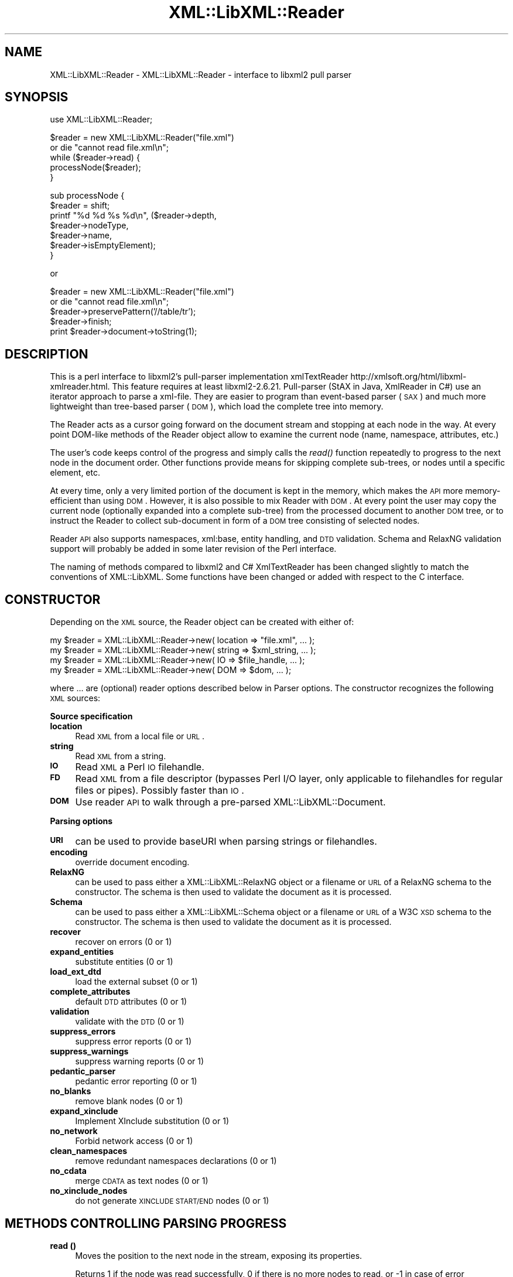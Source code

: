 .\" Automatically generated by Pod::Man v1.37, Pod::Parser v1.14
.\"
.\" Standard preamble:
.\" ========================================================================
.de Sh \" Subsection heading
.br
.if t .Sp
.ne 5
.PP
\fB\\$1\fR
.PP
..
.de Sp \" Vertical space (when we can't use .PP)
.if t .sp .5v
.if n .sp
..
.de Vb \" Begin verbatim text
.ft CW
.nf
.ne \\$1
..
.de Ve \" End verbatim text
.ft R
.fi
..
.\" Set up some character translations and predefined strings.  \*(-- will
.\" give an unbreakable dash, \*(PI will give pi, \*(L" will give a left
.\" double quote, and \*(R" will give a right double quote.  | will give a
.\" real vertical bar.  \*(C+ will give a nicer C++.  Capital omega is used to
.\" do unbreakable dashes and therefore won't be available.  \*(C` and \*(C'
.\" expand to `' in nroff, nothing in troff, for use with C<>.
.tr \(*W-|\(bv\*(Tr
.ds C+ C\v'-.1v'\h'-1p'\s-2+\h'-1p'+\s0\v'.1v'\h'-1p'
.ie n \{\
.    ds -- \(*W-
.    ds PI pi
.    if (\n(.H=4u)&(1m=24u) .ds -- \(*W\h'-12u'\(*W\h'-12u'-\" diablo 10 pitch
.    if (\n(.H=4u)&(1m=20u) .ds -- \(*W\h'-12u'\(*W\h'-8u'-\"  diablo 12 pitch
.    ds L" ""
.    ds R" ""
.    ds C` ""
.    ds C' ""
'br\}
.el\{\
.    ds -- \|\(em\|
.    ds PI \(*p
.    ds L" ``
.    ds R" ''
'br\}
.\"
.\" If the F register is turned on, we'll generate index entries on stderr for
.\" titles (.TH), headers (.SH), subsections (.Sh), items (.Ip), and index
.\" entries marked with X<> in POD.  Of course, you'll have to process the
.\" output yourself in some meaningful fashion.
.if \nF \{\
.    de IX
.    tm Index:\\$1\t\\n%\t"\\$2"
..
.    nr % 0
.    rr F
.\}
.\"
.\" For nroff, turn off justification.  Always turn off hyphenation; it makes
.\" way too many mistakes in technical documents.
.hy 0
.if n .na
.\"
.\" Accent mark definitions (@(#)ms.acc 1.5 88/02/08 SMI; from UCB 4.2).
.\" Fear.  Run.  Save yourself.  No user-serviceable parts.
.    \" fudge factors for nroff and troff
.if n \{\
.    ds #H 0
.    ds #V .8m
.    ds #F .3m
.    ds #[ \f1
.    ds #] \fP
.\}
.if t \{\
.    ds #H ((1u-(\\\\n(.fu%2u))*.13m)
.    ds #V .6m
.    ds #F 0
.    ds #[ \&
.    ds #] \&
.\}
.    \" simple accents for nroff and troff
.if n \{\
.    ds ' \&
.    ds ` \&
.    ds ^ \&
.    ds , \&
.    ds ~ ~
.    ds /
.\}
.if t \{\
.    ds ' \\k:\h'-(\\n(.wu*8/10-\*(#H)'\'\h"|\\n:u"
.    ds ` \\k:\h'-(\\n(.wu*8/10-\*(#H)'\`\h'|\\n:u'
.    ds ^ \\k:\h'-(\\n(.wu*10/11-\*(#H)'^\h'|\\n:u'
.    ds , \\k:\h'-(\\n(.wu*8/10)',\h'|\\n:u'
.    ds ~ \\k:\h'-(\\n(.wu-\*(#H-.1m)'~\h'|\\n:u'
.    ds / \\k:\h'-(\\n(.wu*8/10-\*(#H)'\z\(sl\h'|\\n:u'
.\}
.    \" troff and (daisy-wheel) nroff accents
.ds : \\k:\h'-(\\n(.wu*8/10-\*(#H+.1m+\*(#F)'\v'-\*(#V'\z.\h'.2m+\*(#F'.\h'|\\n:u'\v'\*(#V'
.ds 8 \h'\*(#H'\(*b\h'-\*(#H'
.ds o \\k:\h'-(\\n(.wu+\w'\(de'u-\*(#H)/2u'\v'-.3n'\*(#[\z\(de\v'.3n'\h'|\\n:u'\*(#]
.ds d- \h'\*(#H'\(pd\h'-\w'~'u'\v'-.25m'\f2\(hy\fP\v'.25m'\h'-\*(#H'
.ds D- D\\k:\h'-\w'D'u'\v'-.11m'\z\(hy\v'.11m'\h'|\\n:u'
.ds th \*(#[\v'.3m'\s+1I\s-1\v'-.3m'\h'-(\w'I'u*2/3)'\s-1o\s+1\*(#]
.ds Th \*(#[\s+2I\s-2\h'-\w'I'u*3/5'\v'-.3m'o\v'.3m'\*(#]
.ds ae a\h'-(\w'a'u*4/10)'e
.ds Ae A\h'-(\w'A'u*4/10)'E
.    \" corrections for vroff
.if v .ds ~ \\k:\h'-(\\n(.wu*9/10-\*(#H)'\s-2\u~\d\s+2\h'|\\n:u'
.if v .ds ^ \\k:\h'-(\\n(.wu*10/11-\*(#H)'\v'-.4m'^\v'.4m'\h'|\\n:u'
.    \" for low resolution devices (crt and lpr)
.if \n(.H>23 .if \n(.V>19 \
\{\
.    ds : e
.    ds 8 ss
.    ds o a
.    ds d- d\h'-1'\(ga
.    ds D- D\h'-1'\(hy
.    ds th \o'bp'
.    ds Th \o'LP'
.    ds ae ae
.    ds Ae AE
.\}
.rm #[ #] #H #V #F C
.\" ========================================================================
.\"
.IX Title "XML::LibXML::Reader 3"
.TH XML::LibXML::Reader 3 "2007-04-16" "perl v5.8.5" "User Contributed Perl Documentation"
.SH "NAME"
XML::LibXML::Reader \- XML::LibXML::Reader \- interface to libxml2 pull parser
.SH "SYNOPSIS"
.IX Header "SYNOPSIS"
.Vb 1
\&  use XML::LibXML::Reader;
.Ve
.PP
.Vb 5
\&  $reader = new XML::LibXML::Reader("file.xml")
\&         or die "cannot read file.xml\en";
\&  while ($reader->read) {
\&    processNode($reader);
\&  }
.Ve
.PP
.Vb 7
\&  sub processNode {
\&      $reader = shift;
\&      printf "%d %d %s %d\en", ($reader->depth,
\&                               $reader->nodeType,
\&                               $reader->name,
\&                               $reader->isEmptyElement);
\&  }
.Ve
.PP
or
.PP
.Vb 5
\&    $reader = new XML::LibXML::Reader("file.xml")
\&         or die "cannot read file.xml\en";
\&    $reader->preservePattern('//table/tr');
\&    $reader->finish;
\&    print $reader->document->toString(1);
.Ve
.SH "DESCRIPTION"
.IX Header "DESCRIPTION"
This is a perl interface to libxml2's pull-parser implementation xmlTextReader
http://xmlsoft.org/html/libxml\-xmlreader.html. This feature requires at least
libxml2\-2.6.21. Pull-parser (StAX in Java, XmlReader in C#) use an iterator
approach to parse a xml\-file. They are easier to program than event-based
parser (\s-1SAX\s0) and much more lightweight than tree-based parser (\s-1DOM\s0), which load
the complete tree into memory.
.PP
The Reader acts as a cursor going forward on the document stream and stopping
at each node in the way. At every point DOM-like methods of the Reader object
allow to examine the current node (name, namespace, attributes, etc.)
.PP
The user's code keeps control of the progress and simply calls the \fIread()\fR
function repeatedly to progress to the next node in the document order. Other
functions provide means for skipping complete sub\-trees, or nodes until a
specific element, etc.
.PP
At every time, only a very limited portion of the document is kept in the
memory, which makes the \s-1API\s0 more memory-efficient than using \s-1DOM\s0. However, it
is also possible to mix Reader with \s-1DOM\s0. At every point the user may copy the
current node (optionally expanded into a complete sub\-tree) from the processed
document to another \s-1DOM\s0 tree, or to instruct the Reader to collect sub-document
in form of a \s-1DOM\s0 tree consisting of selected nodes.
.PP
Reader \s-1API\s0 also supports namespaces, xml:base, entity handling, and \s-1DTD\s0
validation. Schema and RelaxNG validation support will probably be added in
some later revision of the Perl interface.
.PP
The naming of methods compared to libxml2 and C# XmlTextReader has been changed
slightly to match the conventions of XML::LibXML. Some functions have been
changed or added with respect to the C interface.
.SH "CONSTRUCTOR"
.IX Header "CONSTRUCTOR"
Depending on the \s-1XML\s0 source, the Reader object can be created with either of:
.PP
.Vb 4
\&    my $reader = XML::LibXML::Reader->new( location => "file.xml", ... );
\&    my $reader = XML::LibXML::Reader->new( string => $xml_string, ... );
\&    my $reader = XML::LibXML::Reader->new( IO => $file_handle, ... );
\&    my $reader = XML::LibXML::Reader->new( DOM => $dom, ... );
.Ve
.PP
where ... are (optional) reader options described below in Parser options. The
constructor recognizes the following \s-1XML\s0 sources:
.Sh "Source specification"
.IX Subsection "Source specification"
.IP "\fBlocation\fR" 4
.IX Item "location"
Read \s-1XML\s0 from a local file or \s-1URL\s0.
.IP "\fBstring\fR" 4
.IX Item "string"
Read \s-1XML\s0 from a string.
.IP "\fB\s-1IO\s0\fR" 4
.IX Item "IO"
Read \s-1XML\s0 a Perl \s-1IO\s0 filehandle.
.IP "\fB\s-1FD\s0\fR" 4
.IX Item "FD"
Read \s-1XML\s0 from a file descriptor (bypasses Perl I/O layer, only applicable to
filehandles for regular files or pipes). Possibly faster than \s-1IO\s0.
.IP "\fB\s-1DOM\s0\fR" 4
.IX Item "DOM"
Use reader \s-1API\s0 to walk through a pre-parsed XML::LibXML::Document.
.Sh "Parsing options"
.IX Subsection "Parsing options"
.IP "\fB\s-1URI\s0\fR" 4
.IX Item "URI"
can be used to provide baseURI when parsing strings or filehandles.
.IP "\fBencoding\fR" 4
.IX Item "encoding"
override document encoding.
.IP "\fBRelaxNG\fR" 4
.IX Item "RelaxNG"
can be used to pass either a XML::LibXML::RelaxNG object or a filename or \s-1URL\s0
of a RelaxNG schema to the constructor. The schema is then used to validate the
document as it is processed.
.IP "\fBSchema\fR" 4
.IX Item "Schema"
can be used to pass either a XML::LibXML::Schema object or a filename or \s-1URL\s0 of
a W3C \s-1XSD\s0 schema to the constructor. The schema is then used to validate the
document as it is processed.
.IP "\fBrecover\fR" 4
.IX Item "recover"
recover on errors (0 or 1)
.IP "\fBexpand_entities\fR" 4
.IX Item "expand_entities"
substitute entities (0 or 1)
.IP "\fBload_ext_dtd\fR" 4
.IX Item "load_ext_dtd"
load the external subset (0 or 1)
.IP "\fBcomplete_attributes\fR" 4
.IX Item "complete_attributes"
default \s-1DTD\s0 attributes (0 or 1)
.IP "\fBvalidation\fR" 4
.IX Item "validation"
validate with the \s-1DTD\s0 (0 or 1)
.IP "\fBsuppress_errors\fR" 4
.IX Item "suppress_errors"
suppress error reports (0 or 1)
.IP "\fBsuppress_warnings\fR" 4
.IX Item "suppress_warnings"
suppress warning reports (0 or 1)
.IP "\fBpedantic_parser\fR" 4
.IX Item "pedantic_parser"
pedantic error reporting (0 or 1)
.IP "\fBno_blanks\fR" 4
.IX Item "no_blanks"
remove blank nodes (0 or 1)
.IP "\fBexpand_xinclude\fR" 4
.IX Item "expand_xinclude"
Implement XInclude substitution (0 or 1)
.IP "\fBno_network\fR" 4
.IX Item "no_network"
Forbid network access (0 or 1)
.IP "\fBclean_namespaces\fR" 4
.IX Item "clean_namespaces"
remove redundant namespaces declarations (0 or 1)
.IP "\fBno_cdata\fR" 4
.IX Item "no_cdata"
merge \s-1CDATA\s0 as text nodes (0 or 1)
.IP "\fBno_xinclude_nodes\fR" 4
.IX Item "no_xinclude_nodes"
do not generate \s-1XINCLUDE\s0 \s-1START/END\s0 nodes (0 or 1)
.SH "METHODS CONTROLLING PARSING PROGRESS"
.IX Header "METHODS CONTROLLING PARSING PROGRESS"
.IP "\fBread ()\fR" 4
.IX Item "read ()"
Moves the position to the next node in the stream, exposing its properties.
.Sp
Returns 1 if the node was read successfully, 0 if there is no more nodes to
read, or \-1 in case of error
.IP "\fBreadAttributeValue ()\fR" 4
.IX Item "readAttributeValue ()"
Parses an attribute value into one or more Text and EntityReference nodes.
.Sp
Returns 1 in case of success, 0 if the reader was not positioned on an
attribute node or all the attribute values have been read, or \-1 in case of
error.
.IP "\fBreadState ()\fR" 4
.IX Item "readState ()"
Gets the read state of the reader. Returns the state value, or \-1 in case of
error. The module exports constants for the Reader states, see \s-1STATES\s0 below.
.IP "\fBdepth ()\fR" 4
.IX Item "depth ()"
The depth of the node in the tree, starts at 0 for the root node.
.IP "\fBnext ()\fR" 4
.IX Item "next ()"
Skip to the node following the current one in the document order while avoiding
the sub-tree if any. Returns 1 if the node was read successfully, 0 if there is
no more nodes to read, or \-1 in case of error.
.IP "\fBnextElement (localname?,nsURI?)\fR" 4
.IX Item "nextElement (localname?,nsURI?)"
Skip nodes following the current one in the document order until a specific
element is reached. The element's name must be equal to a given localname if
defined, and its namespace must equal to a given nsURI if defined. Either of
the arguments can be undefined (or omitted, in case of the latter or both).
.Sp
Returns 1 if the element was found, 0 if there is no more nodes to read, or \-1
in case of error.
.IP "\fBskipSiblings ()\fR" 4
.IX Item "skipSiblings ()"
Skip all nodes on the same or lower level until the first node on a higher
level is reached. In particular, if the current node occurs in an element, the
reader stops at the end tag of the parent element, otherwise it stops at a node
immediately following the parent node.
.Sp
Returns 1 if successful, 0 if end of the document is reached, or \-1 in case of
error.
.IP "\fBnextSibling ()\fR" 4
.IX Item "nextSibling ()"
It skips to the node following the current one in the document order while
avoiding the sub-tree if any.
.Sp
Returns 1 if the node was read successfully, 0 if there is no more nodes to
read, or \-1 in case of error
.IP "\fBnextSiblingElement (name?,nsURI?)\fR" 4
.IX Item "nextSiblingElement (name?,nsURI?)"
Like nextElement but only processes sibling elements of the current node
(moving forward using nextSibling () rather than read (), internally).
.Sp
Returns 1 if the element was found, 0 if there is no more sibling nodes, or \-1
in case of error.
.IP "\fBfinish ()\fR" 4
.IX Item "finish ()"
Skip all remaining nodes in the document, reaching end of the document.
.Sp
Returns 1 if successful, 0 in case of error.
.IP "\fBclose ()\fR" 4
.IX Item "close ()"
This method releases any resources allocated by the current instance and closes
any underlying input. It returns 0 on failure and 1 on success. This method is
automatically called by the destructor when the reader is forgotten, therefore
you do not have to call it directly.
.SH "METHODS EXTRACTING INFORMATION"
.IX Header "METHODS EXTRACTING INFORMATION"
.IP "\fBname ()\fR" 4
.IX Item "name ()"
Returns the qualified name of the current node, equal to (Prefix:)LocalName.
.IP "\fBnodeType ()\fR" 4
.IX Item "nodeType ()"
Returns the type of the current node. See \s-1NODE\s0 \s-1TYPES\s0 below.
.IP "\fBlocalName ()\fR" 4
.IX Item "localName ()"
Returns the local name of the node.
.IP "\fBprefix ()\fR" 4
.IX Item "prefix ()"
Returns the prefix of the namespace associated with the node.
.IP "\fBnamespaceURI ()\fR" 4
.IX Item "namespaceURI ()"
Returns the \s-1URI\s0 defining the namespace associated with the node.
.IP "\fBisEmptyElement ()\fR" 4
.IX Item "isEmptyElement ()"
Check if the current node is empty, this is a bit bizarre in the sense that
<a/> will be considered empty while <a></a> will not.
.IP "\fBhasValue ()\fR" 4
.IX Item "hasValue ()"
Returns true if the node can have a text value.
.IP "\fBvalue ()\fR" 4
.IX Item "value ()"
Provides the text value of the node if present or undef if not available.
.IP "\fBreadInnerXml ()\fR" 4
.IX Item "readInnerXml ()"
Reads the contents of the current node, including child nodes and markup.
Returns a string containing the \s-1XML\s0 of the node's content, or undef if the
current node is neither an element nor attribute, or has no child nodes.
.IP "\fBreadOuterXml ()\fR" 4
.IX Item "readOuterXml ()"
Reads the contents of the current node, including child nodes and markup.
.Sp
Returns a string containing the \s-1XML\s0 of the node including its content, or undef
if the current node is neither an element nor attribute.
.SH "METHODS EXTRACTING DOM NODES"
.IX Header "METHODS EXTRACTING DOM NODES"
.IP "\fBdocument ()\fR" 4
.IX Item "document ()"
Provides access to the document tree built by the reader. This function can be
used to collect the preserved nodes (see \fIpreserveNode()\fR and preservePattern).
.Sp
\&\s-1CAUTION:\s0 Never use this function to modify the tree unless reading of the whole
document is completed!
.IP "\fBcopyCurrentNode (deep)\fR" 4
.IX Item "copyCurrentNode (deep)"
This function is similar a \s-1DOM\s0 function \fIcopyNode()\fR. It returns a copy of the
currently processed node as a corresponding \s-1DOM\s0 object. Use deep = 1 to obtain
the full sub\-tree.
.IP "\fBpreserveNode ()\fR" 4
.IX Item "preserveNode ()"
This tells the \s-1XML\s0 Reader to preserve the current node in the document tree. A
document tree consisting of the preserved nodes and their content can be
obtained using the method \fIdocument()\fR once parsing is finished.
.Sp
Returns the node or \s-1NULL\s0 in case of error.
.IP "\fBpreservePattern (pattern,\e%ns_map)\fR" 4
.IX Item "preservePattern (pattern,%ns_map)"
This tells the \s-1XML\s0 Reader to preserve all nodes matched by the pattern (which
is a streaming XPath subset). A document tree consisting of the preserved nodes
and their content can be obtained using the method \fIdocument()\fR once parsing is
finished.
.Sp
An optional second argument can be used to provide a \s-1HASH\s0 reference mapping
prefixes used by the XPath to namespace URIs.
.Sp
The XPath subset available with this function is described at
.Sp
.Vb 1
\&  http://www.w3.org/TR/xmlschema-1/#Selector
.Ve
.Sp
and matches the production
.Sp
.Vb 1
\&  Path ::= ('.//')? ( Step '/' )* ( Step | '@' NameTest )
.Ve
.Sp
Returns a positive number in case of success and \-1 in case of error
.SH "METHODS PROCESSING ATTRIBUTES"
.IX Header "METHODS PROCESSING ATTRIBUTES"
.IP "\fBattributeCount ()\fR" 4
.IX Item "attributeCount ()"
Provides the number of attributes of the current node.
.IP "\fBhasAttributes ()\fR" 4
.IX Item "hasAttributes ()"
Whether the node has attributes.
.IP "\fBgetAttribute (name)\fR" 4
.IX Item "getAttribute (name)"
Provides the value of the attribute with the specified qualified name.
.Sp
Returns a string containing the value of the specified attribute, or undef in
case of error.
.IP "\fBgetAttributeNs (localName, namespaceURI)\fR" 4
.IX Item "getAttributeNs (localName, namespaceURI)"
Provides the value of the specified attribute.
.Sp
Returns a string containing the value of the specified attribute, or undef in
case of error.
.IP "\fBgetAttributeNo (no)\fR" 4
.IX Item "getAttributeNo (no)"
Provides the value of the attribute with the specified index relative to the
containing element.
.Sp
Returns a string containing the value of the specified attribute, or undef in
case of error.
.IP "\fBisDefault ()\fR" 4
.IX Item "isDefault ()"
Returns true if the current attribute node was generated from the default value
defined in the \s-1DTD\s0.
.IP "\fBmoveToAttribute (name)\fR" 4
.IX Item "moveToAttribute (name)"
Moves the position to the attribute with the specified local name and namespace
\&\s-1URI\s0.
.Sp
Returns 1 in case of success, \-1 in case of error, 0 if not found
.IP "\fBmoveToAttributeNo (no)\fR" 4
.IX Item "moveToAttributeNo (no)"
Moves the position to the attribute with the specified index relative to the
containing element.
.Sp
Returns 1 in case of success, \-1 in case of error, 0 if not found
.IP "\fBmoveToAttributeNs (localName,namespaceURI)\fR" 4
.IX Item "moveToAttributeNs (localName,namespaceURI)"
Moves the position to the attribute with the specified local name and namespace
\&\s-1URI\s0.
.Sp
Returns 1 in case of success, \-1 in case of error, 0 if not found
.IP "\fBmoveToFirstAttribute ()\fR" 4
.IX Item "moveToFirstAttribute ()"
Moves the position to the first attribute associated with the current node.
.Sp
Returns 1 in case of success, \-1 in case of error, 0 if not found
.IP "\fBmoveToNextAttribute ()\fR" 4
.IX Item "moveToNextAttribute ()"
Moves the position to the next attribute associated with the current node.
.Sp
Returns 1 in case of success, \-1 in case of error, 0 if not found
.IP "\fBmoveToElement ()\fR" 4
.IX Item "moveToElement ()"
Moves the position to the node that contains the current attribute node.
.Sp
Returns 1 in case of success, \-1 in case of error, 0 if not moved
.IP "\fBisNamespaceDecl ()\fR" 4
.IX Item "isNamespaceDecl ()"
Determine whether the current node is a namespace declaration rather than a
regular attribute.
.Sp
Returns 1 if the current node is a namespace declaration, 0 if it is a regular
attribute or other type of node, or \-1 in case of error.
.SH "OTHER METHODS"
.IX Header "OTHER METHODS"
.IP "\fBlookupNamespace (prefix)\fR" 4
.IX Item "lookupNamespace (prefix)"
Resolves a namespace prefix in the scope of the current element.
.Sp
Returns a string containing the namespace \s-1URI\s0 to which the prefix maps or undef
in case of error.
.IP "\fBencoding ()\fR" 4
.IX Item "encoding ()"
Returns a string containing the encoding of the document or undef in case of
error.
.IP "\fBstandalone ()\fR" 4
.IX Item "standalone ()"
Determine the standalone status of the document being read. Returns 1 if the
document was declared to be standalone, 0 if it was declared to be not
standalone, or \-1 if the document did not specify its standalone status or in
case of error.
.IP "\fBxmlVersion ()\fR" 4
.IX Item "xmlVersion ()"
Determine the \s-1XML\s0 version of the document being read. Returns a string
containing the \s-1XML\s0 version of the document or undef in case of error.
.IP "\fBbaseURI ()\fR" 4
.IX Item "baseURI ()"
The base \s-1URI\s0 of the node. See the \s-1XML\s0 Base W3C specification.
.IP "\fBisValid ()\fR" 4
.IX Item "isValid ()"
Retrieve the validity status from the parser.
.Sp
Returns 1 if valid, 0 if no, and \-1 in case of error.
.IP "\fBxmlLang ()\fR" 4
.IX Item "xmlLang ()"
The xml:lang scope within which the node resides.
.IP "\fBlineNumber ()\fR" 4
.IX Item "lineNumber ()"
Provide the line number of the current parsing point.
.IP "\fBcolumnNumber ()\fR" 4
.IX Item "columnNumber ()"
Provide the column number of the current parsing point.
.IP "\fBbyteConsumed ()\fR" 4
.IX Item "byteConsumed ()"
This function provides the current index of the parser relative to the start of
the current entity. This function is computed in bytes from the beginning
starting at zero and finishing at the size in bytes of the file if parsing a
file. The function is of constant cost if the input is \s-1UTF\-8\s0 but can be costly
if run on non\-UTF\-8 input.
.IP "\fBsetParserProp (prop =\fR value, ...)>" 4
.IX Item "setParserProp (prop = value, ...)>"
Change the parser processing behaviour by changing some of its internal
properties. The following properties are available with this function:
``load_ext_dtd'', ``complete_attributes'', ``validation'', ``expand_entities''.
.Sp
Since some of the properties can only be changed before any read has been done,
it is best to set the parsing properties at the constructor.
.Sp
Returns 0 if the call was successful, or \-1 in case of error
.IP "\fBgetParserProp (prop)\fR" 4
.IX Item "getParserProp (prop)"
Get value of an parser internal property. The following property names can be
used: ``load_ext_dtd'', ``complete_attributes'', ``validation'',
``expand_entities''.
.Sp
Returns the value, usually 0 or 1, or \-1 in case of error.
.SH "DESTRUCTION"
.IX Header "DESTRUCTION"
XML::LibXML takes care of the reader object destruction when the last reference
to the reader object goes out of scope. The document tree is preserved, though,
if either of \f(CW$reader\fR\->document or \f(CW$reader\fR\->preserveNode was used and references
to the document tree exist.
.SH "NODE TYPES"
.IX Header "NODE TYPES"
The reader interface provides the following constants for node types (the
constant symbols are exported by default or if tag :types is used).
.PP
.Vb 18
\&    XML_READER_TYPE_NONE                    => 0
\&    XML_READER_TYPE_ELEMENT                 => 1
\&    XML_READER_TYPE_ATTRIBUTE               => 2
\&    XML_READER_TYPE_TEXT                    => 3
\&    XML_READER_TYPE_CDATA                   => 4
\&    XML_READER_TYPE_ENTITY_REFERENCE        => 5
\&    XML_READER_TYPE_ENTITY                  => 6
\&    XML_READER_TYPE_PROCESSING_INSTRUCTION  => 7
\&    XML_READER_TYPE_COMMENT                 => 8
\&    XML_READER_TYPE_DOCUMENT                => 9
\&    XML_READER_TYPE_DOCUMENT_TYPE           => 10
\&    XML_READER_TYPE_DOCUMENT_FRAGMENT       => 11
\&    XML_READER_TYPE_NOTATION                => 12
\&    XML_READER_TYPE_WHITESPACE              => 13
\&    XML_READER_TYPE_SIGNIFICANT_WHITESPACE  => 14
\&    XML_READER_TYPE_END_ELEMENT             => 15
\&    XML_READER_TYPE_END_ENTITY              => 16
\&    XML_READER_TYPE_XML_DECLARATION         => 17
.Ve
.SH "STATES"
.IX Header "STATES"
The following constants represent the values returned by \fIreadState()\fR. They are
exported by default, or if tag :states is used:
.PP
.Vb 8
\&    XML_READER_NONE      => -1
\&    XML_READER_START     =>  0
\&    XML_READER_ELEMENT   =>  1
\&    XML_READER_END       =>  2
\&    XML_READER_EMPTY     =>  3
\&    XML_READER_BACKTRACK =>  4
\&    XML_READER_DONE      =>  5
\&    XML_READER_ERROR     =>  6
.Ve
.SH "VERSION"
.IX Header "VERSION"
0.02
.SH "AUTHORS"
.IX Header "AUTHORS"
Heiko Klein, <H.Klein@gmx.net<gt> and Petr Pajas, <pajas@matfyz.cz<gt>
.SH "SEE ALSO"
.IX Header "SEE ALSO"
http://xmlsoft.org/html/libxml\-xmlreader.html
.PP
http://dotgnu.org/pnetlib\-doc/System/Xml/XmlTextReader.html
.SH "AUTHORS"
.IX Header "AUTHORS"
Matt Sergeant, 
Christian Glahn, 
Petr Pajas, 
.SH "VERSION"
.IX Header "VERSION"
1.63
.SH "COPYRIGHT"
.IX Header "COPYRIGHT"
2001\-2007, AxKit.com Ltd; 2002\-2006 Christian Glahn; 2006\-2007 Petr Pajas, All rights reserved.
